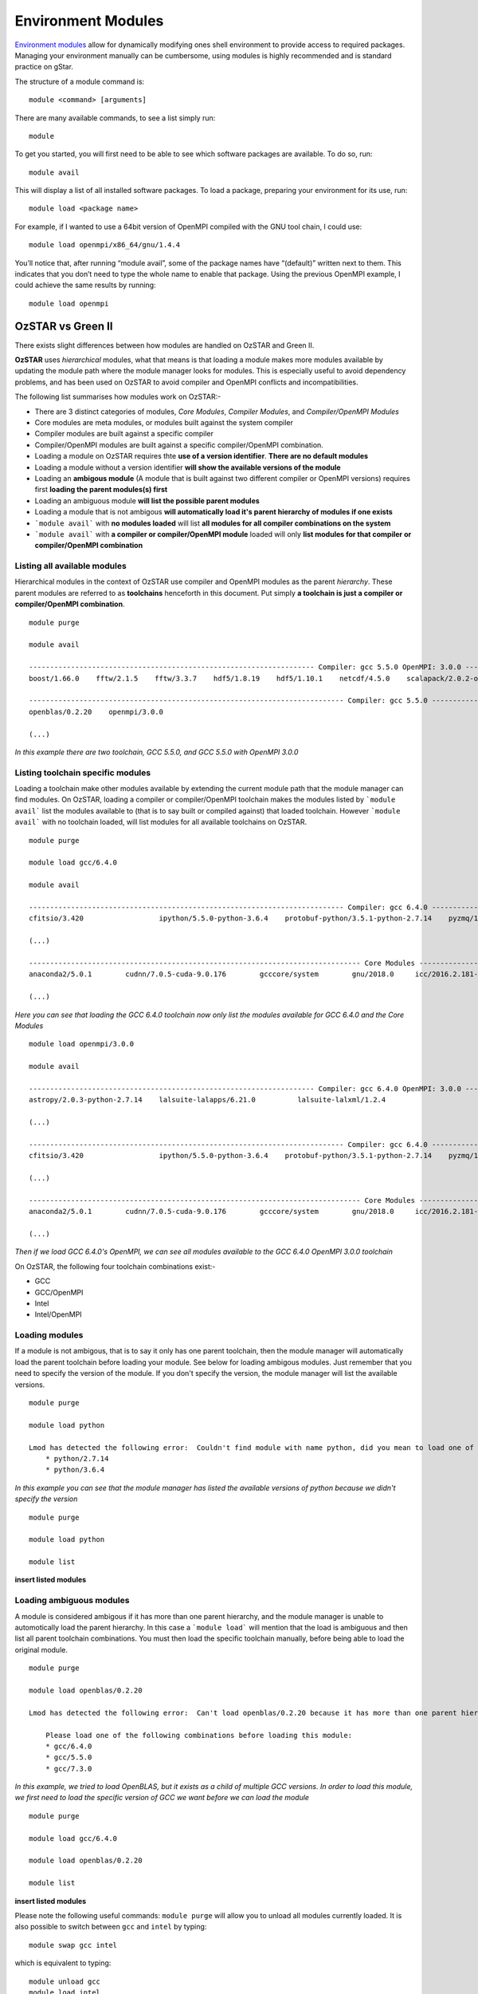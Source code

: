 .. highlight:: rst

Environment Modules
====================

`Environment modules <http://modules.sourceforge.net/>`_ allow for dynamically modifying ones shell environment to provide access to required packages. Managing your environment manually can be cumbersome, using modules is highly recommended and is standard practice on gStar.

The structure of a module command is:
::

    module <command> [arguments]

There are many available commands, to see a list simply run:
::

    module

To get you started, you will first need to be able to see which software packages are available. To do so, run:
::

    module avail

This will display a list of all installed software packages. To load a package, preparing your environment for its use, run:
::

    module load <package name>

For example, if I wanted to use a 64bit version of OpenMPI compiled with the GNU tool chain, I could use:
::

    module load openmpi/x86_64/gnu/1.4.4

You’ll notice that, after running “module avail”, some of the package names have “(default)” written next to them. This indicates that you don’t need to type the whole name to enable that package. Using the previous OpenMPI example, I could achieve the same results by running:
::

    module load openmpi

OzSTAR vs Green II
---------------------

There exists slight differences between how modules are handled on OzSTAR and Green II.


**OzSTAR** uses *hierarchical* modules, what that means is that loading a module makes more modules available by updating the module path where the module manager looks for modules. This is especially useful to avoid dependency problems, and has been used on OzSTAR to avoid compiler and OpenMPI conflicts and incompatibilities.

The following list summarises how modules work on OzSTAR:-

* There are 3 distinct categories of modules, *Core Modules*, *Compiler Modules*, and *Compiler/OpenMPI Modules*
* Core modules are meta modules, or modules built against the system compiler
* Compiler modules are built against a specific compiler
* Compiler/OpenMPI modules are built against a specific compiler/OpenMPI combination.
* Loading a module on OzSTAR requires thte **use of a version identifier**. **There are no default modules**
* Loading a module without a version identifier **will show the available versions of the module**
* Loading an **ambigous module** (A module that is built against two different compiler or OpenMPI versions) requires first **loading the parent modules(s) first**
* Loading an ambiguous module **will list the possible parent modules**
* Loading a module that is not ambigous **will automatically load it's parent hierarchy of modules if one exists**
* ```module avail``` with **no modules loaded** will list **all modules for all compiler combinations on the system**
* ```module avail``` with **a compiler or compiler/OpenMPI module** loaded will only **list modules for that compiler or compiler/OpenMPI combination**


Listing all available modules
^^^^^^^^^^^^^^^^^^^^^^^^^^^^^
Hierarchical modules in the context of OzSTAR use compiler and OpenMPI modules as the parent *hierarchy*. These parent modules are referred to as **toolchains** henceforth in this document. Put simply **a toolchain is just a compiler or compiler/OpenMPI combination**. 

::

    module purge

    module avail

    -------------------------------------------------------------------- Compiler: gcc 5.5.0 OpenMPI: 3.0.0 --------------------------------------------------------------------
    boost/1.66.0    fftw/2.1.5    fftw/3.3.7    hdf5/1.8.19    hdf5/1.10.1    netcdf/4.5.0    scalapack/2.0.2-openblas-0.2.20

    --------------------------------------------------------------------------- Compiler: gcc 5.5.0 ----------------------------------------------------------------------------
    openblas/0.2.20    openmpi/3.0.0

    (...)

*In this example there are two toolchain, GCC 5.5.0, and GCC 5.5.0 with OpenMPI 3.0.0*


Listing toolchain specific modules
^^^^^^^^^^^^^^^^^^^^^^^^^^^^^^^^^^
Loading a toolchain make other modules available by extending the current module path that the module manager can find modules. On OzSTAR, loading a compiler or compiler/OpenMPI toolchain makes the modules listed by ```module avail``` list the modules available to (that is to say built or compiled against) that loaded toolchain. However ```module avail``` with no toolchain loaded, will list modules for all available toolchains on OzSTAR.

:: 

    module purge
    
    module load gcc/6.4.0

    module avail

    --------------------------------------------------------------------------- Compiler: gcc 6.4.0 ----------------------------------------------------------------------------
    cfitsio/3.420                  ipython/5.5.0-python-3.6.4    protobuf-python/3.5.1-python-2.7.14    pyzmq/16.0.4-python-2.7.14-zmq4    vim/8.0-python-2.7.14
    
    (...)

    ------------------------------------------------------------------------------- Core Modules -------------------------------------------------------------------------------
    anaconda2/5.0.1        cudnn/7.0.5-cuda-9.0.176        gcccore/system        gnu/2018.0     icc/2016.2.181-gcc-6.4.0         intel/2016.2.181-gcc-6.4.0    szip/2.1.1

    (...)

*Here you can see that loading the GCC 6.4.0 toolchain now only list the modules available for GCC 6.4.0 and the Core Modules*

::

    module load openmpi/3.0.0 

    module avail

    -------------------------------------------------------------------- Compiler: gcc 6.4.0 OpenMPI: 3.0.0 --------------------------------------------------------------------
    astropy/2.0.3-python-2.7.14    lalsuite-lalapps/6.21.0          lalsuite-lalxml/1.2.4                           scalapack/2.0.2-openblas-0.2.20

    (...)

    --------------------------------------------------------------------------- Compiler: gcc 6.4.0 ----------------------------------------------------------------------------
    cfitsio/3.420                  ipython/5.5.0-python-3.6.4    protobuf-python/3.5.1-python-2.7.14    pyzmq/16.0.4-python-2.7.14-zmq4    vim/8.0-python-2.7.14

    (...)

    ------------------------------------------------------------------------------- Core Modules -------------------------------------------------------------------------------
    anaconda2/5.0.1        cudnn/7.0.5-cuda-9.0.176        gcccore/system        gnu/2018.0     icc/2016.2.181-gcc-6.4.0         intel/2016.2.181-gcc-6.4.0    szip/2.1.1

    (...)

*Then if we load GCC 6.4.0's OpenMPI, we can see all modules available to the GCC 6.4.0 OpenMPI 3.0.0 toolchain*


On OzSTAR, the following four toolchain combinations exist:-

* GCC
* GCC/OpenMPI
* Intel
* Intel/OpenMPI

Loading modules
^^^^^^^^^^^^^^^

If a module is not ambigous, that is to say it only has one parent toolchain, then the module manager will automatically load the parent toolchain before loading your module. See below for loading ambigous modules. Just remember that you need to specify the version of the module. If you don't specify the version, the module manager will list the available versions.

::

    module purge
    
    module load python

    Lmod has detected the following error:  Couldn't find module with name python, did you mean to load one of the following?
        * python/2.7.14
        * python/3.6.4

*In this example you can see that the module manager has listed the available versions of python because we didn't specify the version*

::

    module purge
    
    module load python

    module list

**insert listed modules**
    

Loading ambiguous modules
^^^^^^^^^^^^^^^^^^^^^^^^^

A module is considered ambigous if it has more than one parent hierarchy, and the module manager is unable to automotically load the parent hierarchy. In this case a ```module load``` will mention that the load is ambiguous and then list all parent toolchain combinations. You must then load the specific toolchain manually, before being able to load the original module.

::

    module purge

    module load openblas/0.2.20 

    Lmod has detected the following error:  Can't load openblas/0.2.20 because it has more than one parent hierarchy, making this load ambiguous.

        Please load one of the following combinations before loading this module:
        * gcc/6.4.0
        * gcc/5.5.0
        * gcc/7.3.0

*In this example, we tried to load OpenBLAS, but it exists as a child of multiple GCC versions. In order to load this module, we first need to load the specific version of GCC we want before we can load the module*

::

    module purge

    module load gcc/6.4.0

    module load openblas/0.2.20

    module list

**insert listed modules**

Please note the following useful commands: ``module purge`` will allow you to unload all modules currently loaded. It is
also possible to switch between ``gcc`` and ``intel`` by typing:

::

    module swap gcc intel

which is equivalent to typing:

::

    module unload gcc
    module load intel

Another way to search for modules is with the ``module spider`` command. This command searches the entire list of possible modules.

::

    module spider

This can be practical if you are looking for a specific module. Consider the following example of commands:

::

    $ module purge

    $ module python
    Lmod has detected the following error:  These module(s) exist but cannot be loaded as requested: "python"
   Try: "module spider python" to see how to load the module(s).

You can therefore look for more information to load the module correctly:
::

    $ module spider python

    ------------------------------------------------------------------------------------------------------------------------------------------------------------------------------
      python: python/2.7.14
    ------------------------------------------------------------------------------------------------------------------------------------------------------------------------------
    Description:
      Python is a programming language that lets you work more quickly and integrate your systems more effectively.


     Other possible modules matches:
        ipython, protobuf-python

    You will need to load all module(s) on any one of the lines below before the "python/2.7.14" module is available to load.

      gcc/6.4.0  openmpi/3.0.0

    Help:

      Description
      ===========
      Python is a programming language that lets you work more quickly and integrate your systems
       more effectively.

And now, we know how to load the module!
::

    $ module load gcc/6.4.0  openmpi/3.0.0 python/2.7.14

    $ module list

    Currently Loaded Modules:
      1) nvidia/384.90 (S)   3) binutils/2.30   5) gcc/6.4.0   7) openmpi/3.0.0     9) fftw/3.3.7                       11) sqlite/3.21.0
      2) slurm/17.11.2 (S)   4) gcccore/6.4.0   6) ucx/1.2.1   8) openblas/0.2.20  10) scalapack/2.0.2-openblas-0.2.20  12) python/2.7.14

      Where:
       S:  Module is Sticky, requires --force to unload or purge


On **Green II**, ``module avail`` will provide a list of all versions of available modules::

    % module avail

    ------------------------------------------------------------------------ /usr/local/modules/modulefiles ------------------------------------------------------------------------
    2dfdr/x86_64/5.35                                gromacs/x86_64/gnu/4.6.3-cpu                     openmpi/x86_64/gnu/1.10.2-psm
    2dfdr/x86_64/6.28                                gromacs/x86_64/gnu/5.0.5                         openmpi/x86_64/gnu/1.4.4
    adf/2013.01                                      gsl/x86_64/gnu/1.13-1                            openmpi/x86_64/gnu/1.4.5
    adf/2016.107                                     gsl/x86_64/gnu/1.15                              openmpi/x86_64/gnu/1.6
    (...)
    google-protocol-buffer/2.5                       opencv/x86_64/gnu/3.3.0                          xz/x86_64/5.2.2
    grace/x86_64/gnu/5.1.23                          OpenFOAM/x86_64/gnu/2.2.2                        yorick/x86_64/gnu/2.1
    gromacs/x86_64/gnu/4.6.1                         OpenFOAM/x86_64/gnu/2.4.0                        yorick/x86_64/gnu/2.1.06
    gromacs/x86_64/gnu/4.6.3                         OpenFOAM/x86_64/gnu/4.1.0
